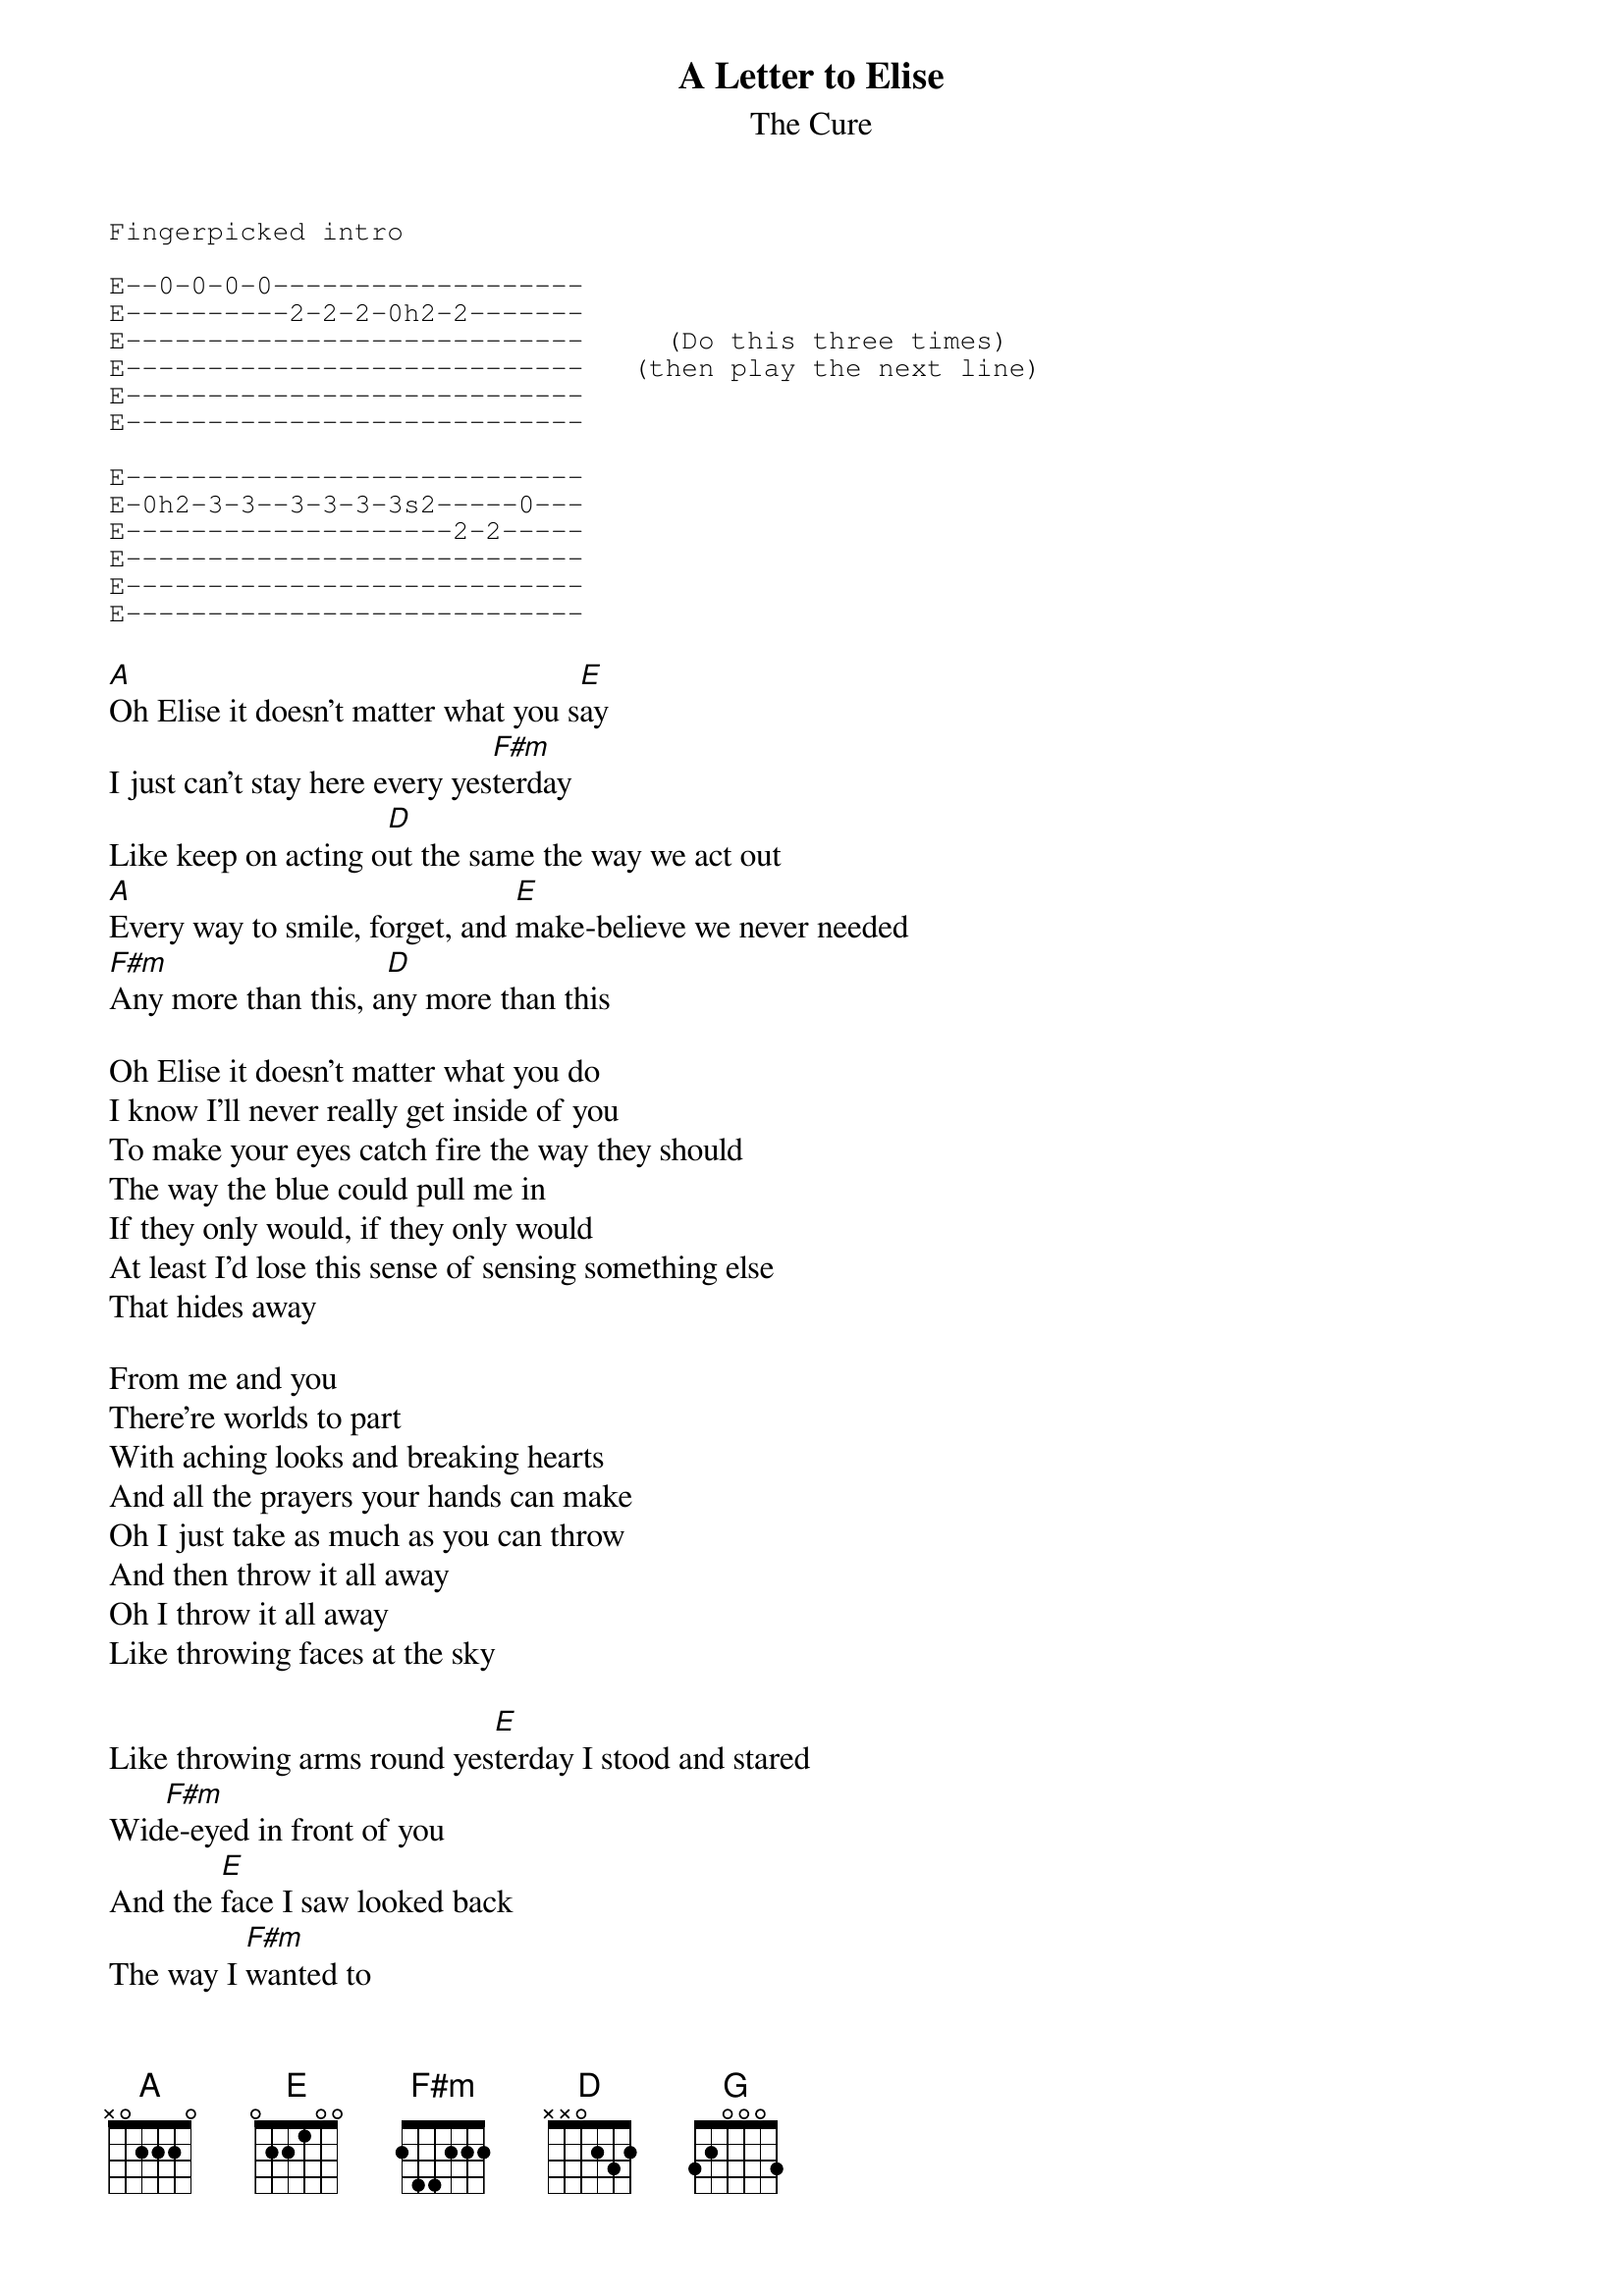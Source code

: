 {t:A Letter to Elise}
{st:The Cure}

{sot}
Fingerpicked intro

E--0-0-0-0-------------------
E----------2-2-2-0h2-2-------
E----------------------------     (Do this three times)
E----------------------------   (then play the next line)
E----------------------------
E----------------------------

E----------------------------
E-0h2-3-3--3-3-3-3s2-----0---
E--------------------2-2-----
E----------------------------
E----------------------------
E----------------------------
{eot}

[A]Oh Elise it doesn't matter what you s[E]ay
I just can't stay here every yes[F#m]terday
Like keep on acting o[D]ut the same the way we act out
[A]Every way to smile, forget, and [E]make-believe we never needed
[F#m]Any more than this, a[D]ny more than this

Oh Elise it doesn't matter what you do
I know I'll never really get inside of you
To make your eyes catch fire the way they should
The way the blue could pull me in
If they only would, if they only would
At least I'd lose this sense of sensing something else
That hides away

From me and you
There're worlds to part
With aching looks and breaking hearts
And all the prayers your hands can make
Oh I just take as much as you can throw
And then throw it all away
Oh I throw it all away
Like throwing faces at the sky
                                        
Like throwing arms round yes[E]terday I stood and stared
Wid[F#m]e-eyed in front of you
And the [E]face I saw looked back
The way I [F#m]wanted to
But I j[E]ust can't hold my tears away t[F#m]he way you do

El[G]ise believe I never wa[F#m]nted this
I thought this time I'd keep all of my promises
I thought you were the girl always dreamed about
But I let the dream go, and the promises broke
And the make-believe ran out...

Oh elise it doesn't matter what you say
I just can't stay here every yesterday
Like keep on acting out the same
The way we act out
Every way to smile, forget,
And make-believe we never needed
Any more than this
Any more than this

And every time I try to pick it up
Like falling sand
As fast as I pick it up
It runs away through my clutching hands
But there's nothing else I can really do
There's nothing else
I can really do at all...
